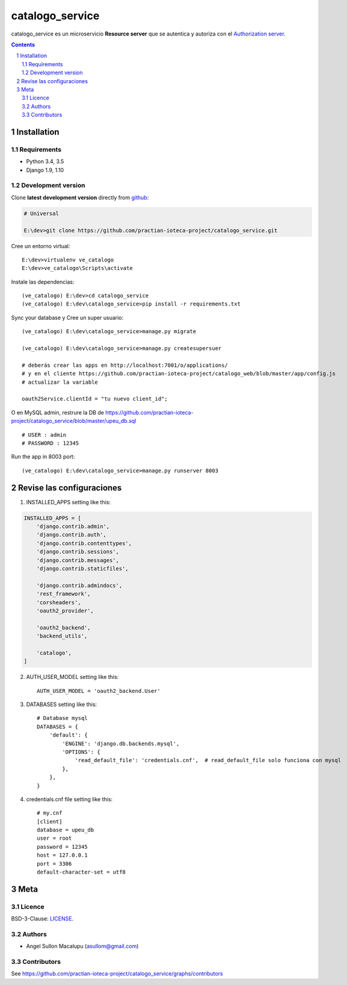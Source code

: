 ########################################
catalogo_service
########################################

.. class:: no-web

    catalogo_service es un microservicio **Resource server** que se autentica y autoriza con el `Authorization server`_.



    .. image:: https://github.com/practian-ioteca-project/catalogo_service/blob/master/media/doc/e2-resource_server_catalogo_service.png
        :alt: HTTPie compared to cURL
        :width: 100%
        :align: center





.. contents::

.. section-numbering::

.. raw:: pdf

   PageBreak oneColumn


============
Installation
============

--------------
Requirements
--------------

* Python 3.4, 3.5
* Django 1.9, 1.10



-------------------
Development version
-------------------

Clone **latest development version** directly from github_:

.. code-block:: bash
    
    # Universal
    
    E:\dev>git clone https://github.com/practian-ioteca-project/catalogo_service.git

Cree un entorno virtual::

    E:\dev>virtualenv ve_catalogo
    E:\dev>ve_catalogo\Scripts\activate

Instale las dependencias::

    (ve_catalogo) E:\dev>cd catalogo_service
    (ve_catalogo) E:\dev\catalogo_service>pip install -r requirements.txt

Sync your database y Cree un super usuario::

    (ve_catalogo) E:\dev\catalogo_service>manage.py migrate

    (ve_catalogo) E:\dev\catalogo_service>manage.py createsupersuer

    # deberás crear las apps en http://localhost:7001/o/applications/ 
    # y en el cliente https://github.com/practian-ioteca-project/catalogo_web/blob/master/app/config.js 
    # actualizar la variable

    oauth2Service.clientId = "tu nuevo client_id";

O en MySQL admin, restrure la DB de https://github.com/practian-ioteca-project/catalogo_service/blob/master/upeu_db.sql ::

	# USER : admin
	# PASSWORD : 12345


Run the app in 8003 port::

    (ve_catalogo) E:\dev\catalogo_service>manage.py runserver 8003



===========
Revise las configuraciones
===========

1. INSTALLED_APPS setting like this:

.. code-block:: bash


	INSTALLED_APPS = [
	    'django.contrib.admin',
	    'django.contrib.auth',
	    'django.contrib.contenttypes',
	    'django.contrib.sessions',
	    'django.contrib.messages',
	    'django.contrib.staticfiles',

	    'django.contrib.admindocs',
	    'rest_framework',
	    'corsheaders',
	    'oauth2_provider',

	    'oauth2_backend',
	    'backend_utils',

	    'catalogo',
	]

2. AUTH_USER_MODEL setting like this::

	AUTH_USER_MODEL = 'oauth2_backend.User' 

3. DATABASES setting like this::

	# Database mysql
	DATABASES = {
	    'default': {
	        'ENGINE': 'django.db.backends.mysql',
	        'OPTIONS': {
	            'read_default_file': 'credentials.cnf',  # read_default_file solo funciona con mysql
	        },
	    },
	}	

4. credentials.cnf file setting like this::

	# my.cnf
	[client]
	database = upeu_db
	user = root
	password = 12345
	host = 127.0.0.1
	port = 3306
	default-character-set = utf8



====
Meta
====


-------
Licence
-------

BSD-3-Clause: `LICENSE <https://github.com/practian-ioteca-project/oauth2_backend_service/blob/master/LICENSE>`_.



-------
Authors
-------

- Angel Sullon Macalupu (asullom@gmail.com)



-------
Contributors
-------

See https://github.com/practian-ioteca-project/catalogo_service/graphs/contributors

.. _github: https://github.com/practian-ioteca-project/catalogo_service
.. _Django: https://www.djangoproject.com
.. _Django REST Framework: http://www.django-rest-framework.org
.. _Django OAuth Toolkit: https://django-oauth-toolkit.readthedocs.io
.. _oauth2_backend: https://github.com/practian-reapps/django-oauth2-backend
.. _Authorization server: https://github.com/practian-ioteca-project/oauth2_backend_service







